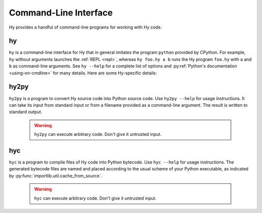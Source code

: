 ======================
Command-Line Interface
======================

Hy provides a handful of command-line programs for working with Hy code.

.. _hy-cli:

hy
--

``hy`` is a command-line interface for Hy that in general imitates the program
``python`` provided by CPython. For example, ``hy`` without arguments launches
the :ref:`REPL <repl>`, whereas ``hy foo.hy a b`` runs the Hy program
``foo.hy`` with ``a`` and ``b`` as command-line arguments. See ``hy --help``
for a complete list of options and :py:ref:`Python's documentation
<using-on-cmdline>` for many details. Here are some Hy-specific details:

.. cmdoption:: -m <module>

   Much like Python's ``-m``, but the input module name will be :ref:`mangled
   <mangling>`.

.. cmdoption:: --spy

   Print equivalent Python code before executing each piece of Hy code in the
   REPL::

       => (+ 1 2)
       1 + 2
       3

.. cmdoption:: --repl-output-fn

   Set the :ref:`REPL output function <repl-output-function>`. This can be the
   name of a Python builtin, mostly likely ``repr``, or a dotted name like
   ``foo.bar.baz``. In the latter case, Hy will attempt to import the named
   object with code like ``(import foo.bar [baz])``.


.. _hy2py:

hy2py
-----

``hy2py`` is a program to convert Hy source code into Python source code. Use ``hy2py --help`` for usage instructions. It can take its input from standard input or from a filename provided as a command-line argument. The result is written to standard output.

    .. warning::
       ``hy2py`` can execute arbitrary code. Don't give it untrusted input.



.. _hyc:

hyc
---

``hyc`` is a program to compile files of Hy code into Python bytecode. Use ``hyc --help`` for usage instructions. The generated bytecode files are named and placed according to the usual scheme of your Python executable, as indicated by :py:func:`importlib.util.cache_from_source`.

    .. warning::
       ``hyc`` can execute arbitrary code. Don't give it untrusted input.
